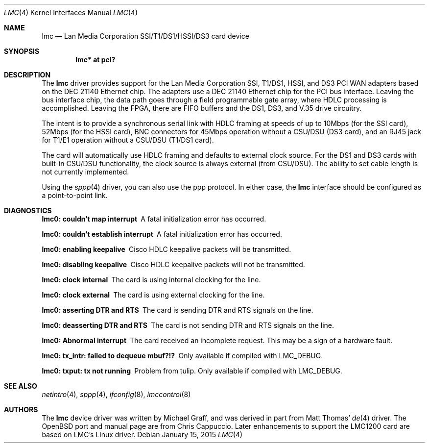 .\" $OpenBSD: lmc.4,v 1.27 2015/01/15 20:37:36 schwarze Exp $
.\"
.\" Copyright (c) 1999 Chris Cappuccio
.\"
.\" All rights reserved.
.\"
.\" Redistribution and use in source and binary forms, with or without
.\" modification, are permitted provided that the following conditions
.\" are met:
.\" 1. Redistributions of source code must retain the above copyright
.\"    notice, this list of conditions and the following disclaimer.
.\" 2. Redistributions in binary form must reproduce the above copyright
.\"    notice, this list of conditions and the following disclaimer in the
.\"    documentation and/or other materials provided with the distribution.
.\"
.\" THIS SOFTWARE IS PROVIDED BY THE DEVELOPERS ``AS IS'' AND ANY EXPRESS OR
.\" IMPLIED WARRANTIES, INCLUDING, BUT NOT LIMITED TO, THE IMPLIED WARRANTIES
.\" OF MERCHANTABILITY AND FITNESS FOR A PARTICULAR PURPOSE ARE DISCLAIMED.
.\" IN NO EVENT SHALL THE DEVELOPERS BE LIABLE FOR ANY DIRECT, INDIRECT,
.\" INCIDENTAL, SPECIAL, EXEMPLARY, OR CONSEQUENTIAL DAMAGES (INCLUDING, BUT
.\" NOT LIMITED TO, PROCUREMENT OF SUBSTITUTE GOODS OR SERVICES; LOSS OF USE,
.\" DATA, OR PROFITS; OR BUSINESS INTERRUPTION) HOWEVER CAUSED AND ON ANY
.\" THEORY OF LIABILITY, WHETHER IN CONTRACT, STRICT LIABILITY, OR TORT
.\" (INCLUDING NEGLIGENCE OR OTHERWISE) ARISING IN ANY WAY OUT OF THE USE OF
.\" THIS SOFTWARE, EVEN IF ADVISED OF THE POSSIBILITY OF SUCH DAMAGE.
.\"
.Dd $Mdocdate: January 15 2015 $
.Dt LMC 4
.Os
.Sh NAME
.Nm lmc
.Nd Lan Media Corporation SSI/T1/DS1/HSSI/DS3 card device
.Sh SYNOPSIS
.Cd "lmc* at pci?"
.Sh DESCRIPTION
The
.Nm
driver provides support for the Lan Media Corporation SSI, T1/DS1, HSSI, and DS3
PCI WAN adapters based on the DEC 21140 Ethernet chip.
The adapters use a DEC 21140 Ethernet chip for the PCI bus interface.
Leaving the bus interface chip, the data path goes through a field programmable
gate array, where HDLC processing is accomplished.
Leaving the FPGA, there are FIFO buffers and the DS1, DS3, and V.35 drive
circuitry.
.Pp
The intent is to provide a synchronous serial link with HDLC framing at speeds
of up to 10Mbps (for the SSI card), 52Mbps (for the HSSI card), BNC connectors
for 45Mbps operation without a CSU/DSU (DS3 card), and an RJ45 jack for
T1/E1 operation without a CSU/DSU (T1/DS1 card).
.Pp
The card will automatically use HDLC framing and defaults to external clock
source.
For the DS1 and DS3 cards with built-in CSU/DSU functionality,
the clock source is always external (from CSU/DSU).
The ability to set cable length is not currently implemented.
.Pp
Using the
.Xr sppp 4
driver, you can also use the ppp protocol.
In either case, the
.Nm
interface should be configured as a point-to-point
link.
.Sh DIAGNOSTICS
.Bl -diag
.It "lmc0: couldn't map interrupt"
A fatal initialization error has occurred.
.It "lmc0: couldn't establish interrupt"
A fatal initialization error has occurred.
.It "lmc0: enabling keepalive"
Cisco HDLC keepalive packets will be transmitted.
.It "lmc0: disabling keepalive"
Cisco HDLC keepalive packets will not be transmitted.
.It "lmc0: clock internal"
The card is using internal clocking for the line.
.It "lmc0: clock external"
The card is using external clocking for the line.
.It "lmc0: asserting DTR and RTS"
The card is sending DTR and RTS signals on the line.
.It "lmc0: deasserting DTR and RTS"
The card is not sending DTR and RTS signals on the line.
.It "lmc0: Abnormal interrupt"
The card received an incomplete request.
This may be a sign of a hardware fault.
.It "lmc0: tx_intr: failed to dequeue mbuf?!?"
Only available if compiled with LMC_DEBUG.
.It "lmc0: txput: tx not running"
Problem from tulip.
Only available if compiled with LMC_DEBUG.
.El
.Sh SEE ALSO
.Xr netintro 4 ,
.Xr sppp 4 ,
.Xr ifconfig 8 ,
.Xr lmccontrol 8
.Sh AUTHORS
.An -nosplit
The
.Nm
device driver was written by
.An Michael Graff ,
and was derived in part from
.An Matt Thomas Ns '
.Xr de 4
driver.
The
.Ox
port and manual page are from
.An Chris Cappuccio .
Later enhancements to support the LMC1200 card are based on LMC's
Linux driver.
